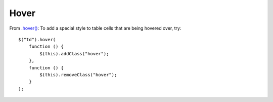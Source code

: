 Hover
*****

.. highlight:: javascript

From `.hover()`_: To add a special style to table cells that are being hovered
over, try:

::

  $("td").hover(
      function () {
          $(this).addClass("hover");
      },
      function () {
          $(this).removeClass("hover");
      }
  );


.. _`.hover()`: http://api.jquery.com/hover/
